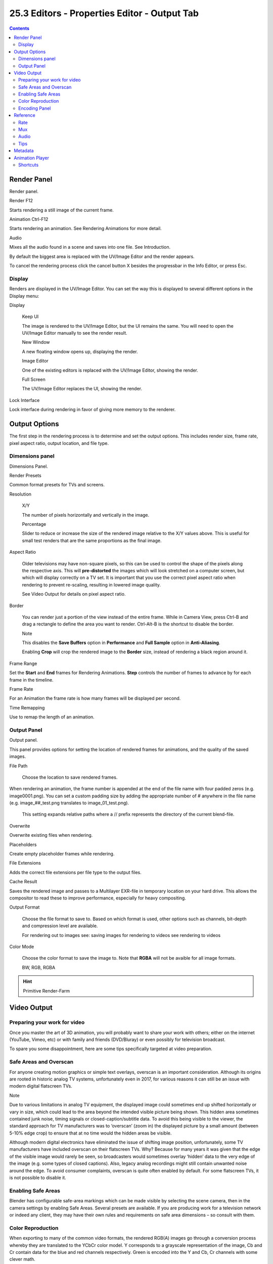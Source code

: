 *********************************************
25.3 Editors - Properties Editor - Output Tab
*********************************************

.. contents:: Contents









Render Panel
============

.. image:: graphics/25.3_Editors_-_Properties_Editor_-_Output_Tab/100000000000012000000057E018370CC986D4EF.png

Render panel.

Render F12

Starts rendering a still image of the current frame. 

Animation Ctrl-F12

Starts rendering an animation. See Rendering Animations for more detail. 

Audio 

Mixes all the audio found in a scene and saves into one file. See Introduction. 

By default the biggest area is replaced with the UV/Image Editor and the render appears.

To cancel the rendering process click the cancel button X besides the progressbar in the Info Editor, or press Esc.



Display
-------

Renders are displayed in the UV/Image Editor. You can set the way this is displayed to several different options in the Display menu:

Display 

	Keep UI 

	The image is rendered to the UV/Image Editor, but the UI remains the same. You will need to open the UV/Image Editor manually to see the render result. 

	New Window 

	A new floating window opens up, displaying the render. 

	Image Editor 

	One of the existing editors is replaced with the UV/Image Editor, showing the render. 

	Full Screen 

	The UV/Image Editor replaces the UI, showing the render. 

Lock Interface 

Lock interface during rendering in favor of giving more memory to the renderer. 




Output Options
==============

The first step in the rendering process is to determine and set the output options. This includes render size, frame rate, pixel aspect ratio, output location, and file type.



Dimensions panel
----------------

.. image:: graphics/25.3_Editors_-_Properties_Editor_-_Output_Tab/1000000000000155000000E5AE872833CDAB0514.png

Dimensions Panel.

Render Presets 

Common format presets for TVs and screens. 

Resolution 

	X/Y 

	The number of pixels horizontally and vertically in the image. 

	Percentage 

	Slider to reduce or increase the size of the rendered image relative to the X/Y values above. This is useful for small test renders that are the same proportions as the final image. 

Aspect Ratio 

	Older televisions may have non-square pixels, so this can be used to control the shape of the pixels along the respective axis. This will **pre-distorted** the images which will look stretched on a computer screen, but which will display correctly on a TV set. It is important that you use the correct pixel aspect ratio when rendering to prevent re-scaling, resulting in lowered image quality.

	See Video Output for details on pixel aspect ratio.

Border 

	You can render just a portion of the view instead of the entire frame. While in Camera View, press Ctrl-B and drag a rectangle to define the area you want to render. Ctrl-Alt-B is the shortcut to disable the border.

	Note

	This disables the **Save Buffers** option in **Performance** and **Full Sample** option in **Anti-Aliasing**.

	Enabling **Crop** will crop the rendered image to the **Border** size, instead of rendering a black region around it.

Frame Range 

Set the **Start** and **End** frames for Rendering Animations. **Step** controls the number of frames to advance by for each frame in the timeline. 

Frame Rate 

For an Animation the frame rate is how many frames will be displayed per second. 

Time Remapping 

Use to remap the length of an animation. 



Output Panel
------------

.. image:: graphics/25.3_Editors_-_Properties_Editor_-_Output_Tab/1000000000000155000000B49CA016BFD69A966F.png

Output panel.

This panel provides options for setting the location of rendered frames for animations, and the quality of the saved images.

File Path 

	Choose the location to save rendered frames.

When rendering an animation, the frame number is appended at the end of the file name with four padded zeros (e.g. image0001.png). You can set a custom padding size by adding the appropriate number of # anywhere in the file name (e.g. image_##_test.png translates to image_01_test.png).

	This setting expands relative paths where a // prefix represents the directory of the current blend-file.

Overwrite 

Overwrite existing files when rendering. 

Placeholders 

Create empty placeholder frames while rendering. 

File Extensions 

Adds the correct file extensions per file type to the output files. 

Cache Result 

Saves the rendered image and passes to a Multilayer EXR-file in temporary location on your hard drive. This allows the compositor to read these to improve performance, especially for heavy compositing. 

Output Format 

	Choose the file format to save to. Based on which format is used, other options such as channels, bit-depth and compression level are available.

	For rendering out to images see: saving images for rendering to videos see rendering to videos

Color Mode 

	Choose the color format to save the image to. Note that **RGBA** will not be avaible for all image formats.

	BW, RGB, RGBA

.. Hint:: Primitive Render-Farm




Video Output
============








Preparing your work for video
-----------------------------

Once you master the art of 3D animation, you will probably want to share your work with others; either on the internet (YouTube, Vimeo, etc) or with family and friends (DVD/Bluray) or even possibly for television broadcast.

To spare you some disappointment, here are some tips specifically targeted at video preparation.



Safe Areas and Overscan
-----------------------

For anyone creating motion graphics or simple text overlays, overscan is an important consideration. Although its origins are rooted in historic analog TV systems, unfortunately even in 2017, for various reasons it can still be an issue with modern digital flatscreen TVs.

Note

Due to various limitations in analog TV equipment, the displayed image could sometimes end up shifted horizontally or vary in size, which could lead to the area beyond the intended visible picture being shown. This hidden area sometimes contained junk noise, timing signals or closed-caption/subtitle data. To avoid this being visible to the viewer, the standard approach for TV manufacturers was to ‘overscan’ (zoom in) the displayed picture by a small amount (between 5-10% edge crop) to ensure that at no time would the hidden areas be visible.

Although modern digital electronics have eliminated the issue of shifting image position, unfortunately, some TV manufacturers have included overscan on their flatscreen TVs. Why? Because for many years it was given that the edge of the visible image would rarely be seen, so broadcasters would sometimes overlay ‘hidden’ data to the very edge of the image (e.g. some types of closed captions). Also, legacy analog recordings might still contain unwanted noise around the edge. To avoid consumer complaints, overscan is quite often enabled by default. For some flatscreen TVs, it is not possible to disable it.



Enabling Safe Areas
-------------------

Blender has configurable safe-area markings which can be made visible by selecting the scene camera, then in the camera settings by enabling Safe Areas. Several presets are available. If you are producing work for a television network or indeed any client, they may have their own rules and requirements on safe area dimensions – so consult with them.



Color Reproduction
------------------

When exporting to many of the common video formats, the rendered RGB(A) images go through a conversion process whereby they are translated to the YCbCr color model. Y corresponds to a grayscale representation of the image, Cb and Cr contain data for the blue and red channels respectively. Green is encoded into the Y and Cb, Cr channels with some clever math.

Importantly, the color components are often stored at a lower resolution to the Y (grayscale) channel. This can cause blurring/smearing which can be a problem with small text and some saturated color combinations – so it is well worth doing test encodes to make sure that text remains legible. As with safe areas, a TV network or client might have their own rules on minimum text size and positioning, so always seek clarification when unsure.



Encoding Panel
--------------




Reference
=========

.. image:: graphics/25.3_Editors_-_Properties_Editor_-_Output_Tab/10000201000001860000018932CAEDE3D6A48057.png

Encoding panel.

Here you choose which video container, codec, and compression settings you want to use. With all of these compression choices, there is a tradeoff between file size, compatibility across platforms, and playback quality.

.. Tip:: When you view the System Console, you can see some of the output of the encoding process. You will see even more output if you execute Blender as ``blender -d``.

Presets 

You can use the presets, which choose optimum settings for you for that type of output. 

Container 

Video container or file type. For a list of all available options, see video formats. 

Autosplit Output 

If your video is huge and exceeds 2GiB, enable Autosplit Output. This will automatically split the output into multiple files after the first file is 2Gig. 

Codec 

Chooses the method of compression and encoding. For a list of all available options see video formats. 

.. Note:: Standards

Output Quality 

These are preset Rates 

Encoding Speed 

Presets to change between a fast encode (bigger file size) and more compression (smaller file size) 

Key Frame Interval 

The number of pictures per Group of Pictures. Set to 0 for “intra_only”, which disables inter-frame video. A higher number generally leads to a smaller file but needs a higher-powered device to replay it. 

Max B-frames 

	Enables the use of B‑frames.

	Interval 

	The maximum number of B‑frames between non-B-frames. 



Rate
----

Bitrate 

Sets the average bitrate (quality), which is the count of binary digits per frame. See also: FFmpeg -b:v. 

Rate 

Video files can use what is called variable bitrate (VBR). This is used to give some segments of the video less compressing to frames that need more data and less to frames with less data. This can be controlled by the **Minimum** and a **Maximum** values. 

Buffer 

The decoder bitstream buffer size. 



Mux
---

Multiplexing <http://www.afterdawn.com/glossary/term.cfm/multiplexing>`__ is the process of combining separate video and audio streams into a single file, similar to packing a video file and .mp3 audio file in a zip-file.

Rate 

Maximum bit rate of the multiplexed stream. 

Packet Size 

Reduces data fragmentation or muxer overhead depending on the source. 



Audio
-----

Audio Codec 

Audio format to use. For a list of all available options, see video formats. 

Bitrate 

For each codec, you can control the bitrate (quality) of the sound in the movie. Higher bitrates are bigger files that stream worse but sound better. Use powers of 2 for compatibility. 

Volume 

Sets the output volume of the audio. 



Tips
----

The choice of video format depends on what you are planning to do.

It’s not recommended to render directly to a video format in the first instance. If a problem occurs while rendering, the file might become unplayable and you will have to re-render all frames from the beginning. If you first render out a set of static images such as the default PNG format or the higher-quality OpenEXR (which can retain HDR pixel data), you can combine them as an Image Strip in the Video Sequence Editor (VSE). This way, you can easily:

- Restart the rendering from the place (the frame) where any problem occurred. 
- Try out different video encoding options in seconds, rather than minutes or hours as encoding is usually much faster than rendering the 3d scene. 
- Enjoy the rest of the features of the VSE, such as adding Image Strips from previous renders, audio, video clips, etc. 

You shouldn’t post-process a lossy-compressed file as the compression artifacts may become visible. Lossy compression should be reserved as a final ‘delivery format’.

If you are planning on doing significant post-processing and color correction, it is best to output a frameset rendered in OpenEXR format. If you plan to do only minimal changes after rendering and would prefer a single file, choose lossless H.264 for high quality, or regular H.264 for lower quality.




Metadata
========






.. image:: graphics/25.3_Editors_-_Properties_Editor_-_Output_Tab/10000000000001190000016CEF2E6E4B87980E17.png

Metadata panel.

The **Metadata** panel includes options for writing meta-data into render output.

.. Note:: Only some image formats support metadata: See image formats.

Stamp Output 

	Add metadata as text to the render.

	Stamp Text Color 

	Set the color and alpha of the stamp text. 

	Stamp Background 

	Set the color and alpha of the color behind the text. 

	Font Size 

	Set the size of the text. 

	Draw Labels 

	Draws the labels before the metadata text. For example, “Camera” infront of camera name etc. 

Enabled Metadata

Stamping can include the following data.

Time 

Includes the current scene time and render frame at HH:MM:SS.FF

Date 

Includes the current date and time. 

Render Time 

Includes the render time. 

Frame 

Includes the frame number. 

Scene 

Includes the name of the active scene. 

Memory 

Includes the peak memory usage. 

Note 

	Includes a custom note.

	Hint

It can be useful to use the **Note** field if you are setting up a render-farm.

Since you can script any information you like into it, such as an identifier for the render-node or the job-number.

	For details on stamping arbitrary values, see: this page.

Camera 

Includes the name of the active camera. 

Lens 

Includes the name of the active camera’s lens value. 

Filename 

Includes the filename of the blend-file. 

Marker 

Includes the name of the last marker. 

Seq. Strip 

Includes the name of the foreground sequence strip. 

Sequencer

Strip Metadata 

Use metadata from the strips in the sequencer. 




Animation Player
================






The Info Editor > Render > Play Rendered Animation menu will play back the rendered animation in a new window.

You can also drop images or movie files in a running animation player. It will then restart the player with the new data.

An external player can also be used instead of the one included in Blender. To do this, select it in the User Preferences.



Shortcuts
---------

The following table shows the available hotkeys for the animation player.

Playback

.. list-table::

	* - Start/Pause:
	  - Spacebar

	* - Start playback (when paused):
	  - Enter

	* - Quit:
	  - Esc

Timeline

.. list-table::

	* - Scrub in time:
	  - LMB

	* - Step back one frame:
	  - Left

	* - Step forward one frame:
	  - Right

	* - Step back 10 frames:
	  - Down

	* - Step forward 10 frames:
	  - Up

	* - Manual frame stepping:
	  - NumpadPeriod

Playback Options

.. list-table::

	* - Backward playback:
	  - Shift-Down

	* - Forward playback
	  - Shift-Up

	* - Slow down playback:
	  - Minus

	* - Speed up playback:
	  - Plus

	* - Toggle looping:
	  - Numpad0

	* - Toggle frame skipping:
	  - A

	* - Toggle ping-pong:
	  - P

Display

.. list-table::

	* - Toggle Time Cursor (Indicator):
	  - I

	* - Flip drawing on the X axis:
	  - F

	* - Flip drawing on the Y axis:
	  - Shift-F

	* - Hold to show frame numbers:
	  - Shift

	* - Zoom in:
	  - Ctrl-Plus

	* - Zoom out:
	  - Ctrl-Minus

Frame rate

- 60 fps Numpad1
- 50 fps Numpad2
- 30 fps Numpad3
- 25 fps Numpad4
- 24 fps Shift-Numpad4
- 20 fps Numpad5
- 15 fps Numpad6
- 12 fps Numpad7
- 10 fps Numpad8
-  6 fps Numpad9
-  5 fps NumpadSlash

